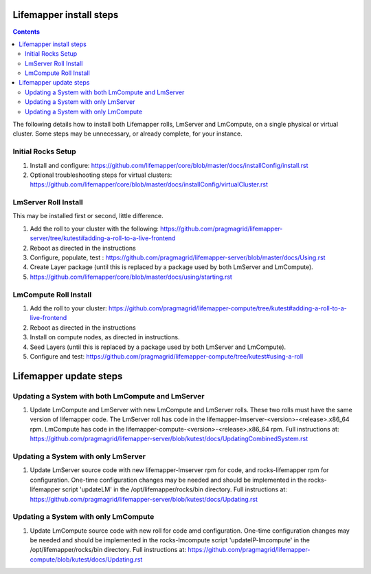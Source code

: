 .. hightlight:: rest

Lifemapper install steps
########################

.. contents::

The following details how to install both Lifemapper rolls, LmServer and 
LmCompute, on a single physical or virtual cluster.  Some steps may be 
unnecessary, or already complete, for your instance.

Initial Rocks Setup
-------------------
#. Install and configure: 
   https://github.com/lifemapper/core/blob/master/docs/installConfig/install.rst
#. Optional troubleshooting steps for virtual clusters:  
   https://github.com/lifemapper/core/blob/master/docs/installConfig/virtualCluster.rst

LmServer Roll Install
---------------------

This may be installed first or second, little difference.

#. Add the roll to your cluster with the following:
   https://github.com/pragmagrid/lifemapper-server/tree/kutest#adding-a-roll-to-a-live-frontend
#. Reboot as directed in the instructions
#. Configure, populate, test :
   https://github.com/pragmagrid/lifemapper-server/blob/master/docs/Using.rst
#. Create Layer package (until this is replaced by a package used by both LmServer and LmCompute).
#. https://github.com/lifemapper/core/blob/master/docs/using/starting.rst

LmCompute Roll Install
----------------------

#. Add the roll to your cluster:  
   https://github.com/pragmagrid/lifemapper-compute/tree/kutest#adding-a-roll-to-a-live-frontend
#. Reboot as directed in the instructions
#. Install on compute nodes, as directed in instructions.
#. Seed Layers (until this is replaced by a package used by both LmServer and LmCompute).
#. Configure and test: 
   https://github.com/pragmagrid/lifemapper-compute/tree/kutest#using-a-roll

Lifemapper update steps
#######################
   
Updating a System with both LmCompute and LmServer
--------------------------------------------------
#. Update LmCompute and LmServer with new LmCompute and LmServer rolls. These
   two rolls must have the same version of lifemapper code. The LmServer roll 
   has code in the lifemapper-lmserver-<version>-<release>.x86_64 rpm.  
   LmCompute has code in the lifemapper-compute-<version>-<release>.x86_64 rpm.
   Full instructions at:
   https://github.com/pragmagrid/lifemapper-server/blob/kutest/docs/UpdatingCombinedSystem.rst

Updating a System with only LmServer
------------------------------------
#. Update LmServer source code with new lifemapper-lmserver rpm for code,
   and rocks-lifemapper rpm for configuration.  One-time configuration changes 
   may be needed and should be implemented in the rocks-lifemapper script
   'updateLM' in the /opt/lifemapper/rocks/bin directory.  Full instructions at:
   https://github.com/pragmagrid/lifemapper-server/blob/kutest/docs/Updating.rst
   
   
Updating a System with only LmCompute
-------------------------------------
#. Update LmCompute source code with new roll for code amd configuration.  
   One-time configuration changes may be needed and should be implemented in the 
   rocks-lmcompute script 'updateIP-lmcompute' in the /opt/lifemapper/rocks/bin 
   directory.  Full instructions at:
   https://github.com/pragmagrid/lifemapper-compute/blob/kutest/docs/Updating.rst
